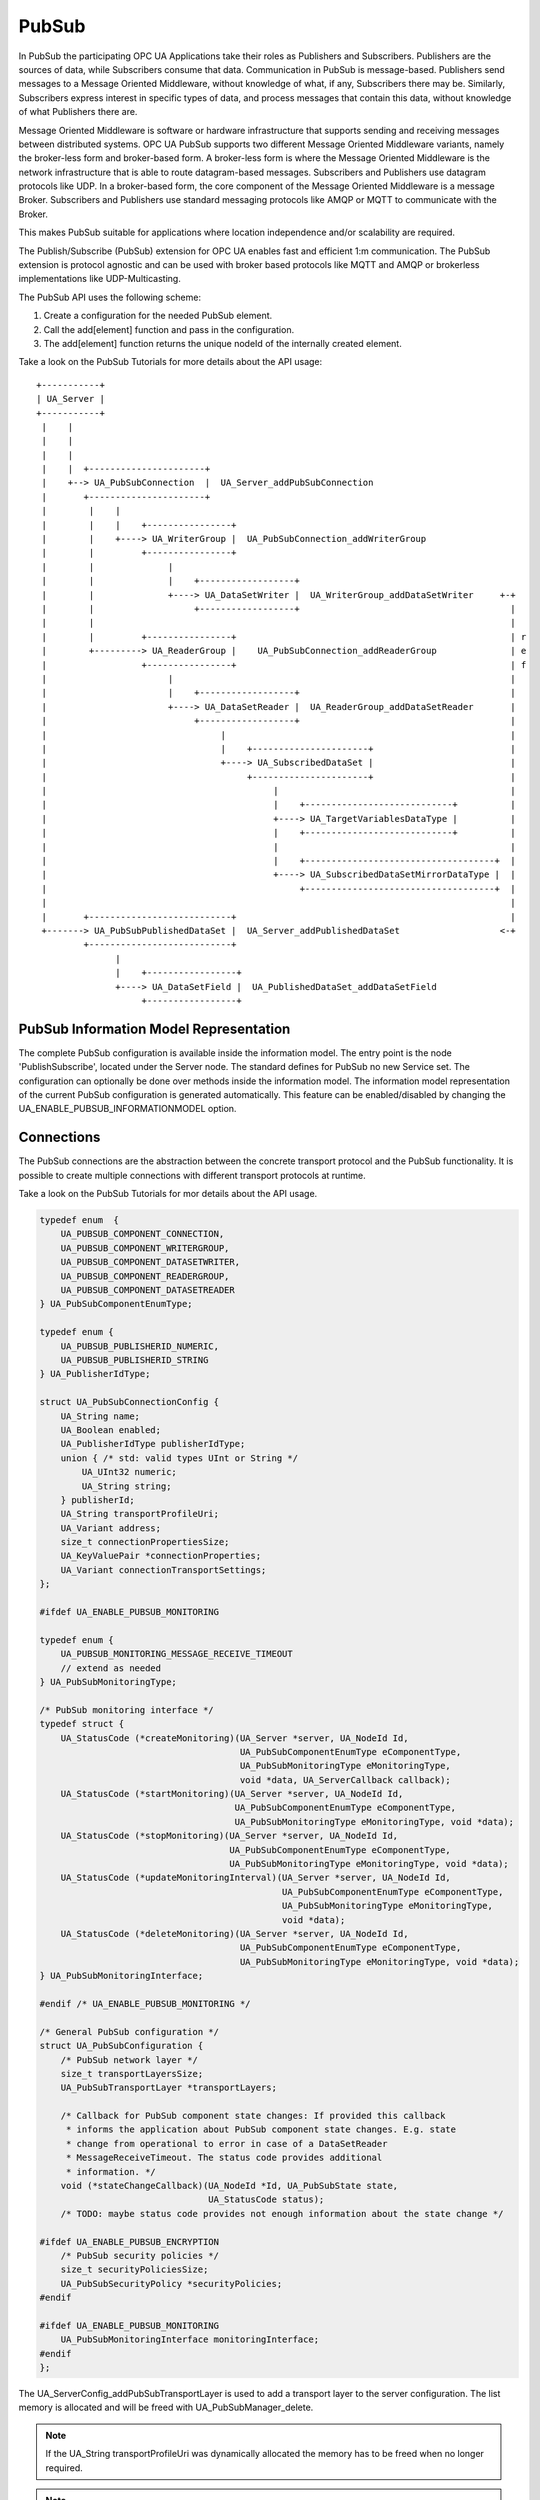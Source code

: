 .. _pubsub:

PubSub
======

In PubSub the participating OPC UA Applications take their roles as
Publishers and Subscribers. Publishers are the sources of data, while
Subscribers consume that data. Communication in PubSub is message-based.
Publishers send messages to a Message Oriented Middleware, without knowledge
of what, if any, Subscribers there may be. Similarly, Subscribers express
interest in specific types of data, and process messages that contain this
data, without knowledge of what Publishers there are.

Message Oriented Middleware is software or hardware infrastructure that
supports sending and receiving messages between distributed systems. OPC UA
PubSub supports two different Message Oriented Middleware variants, namely
the broker-less form and broker-based form. A broker-less form is where the
Message Oriented Middleware is the network infrastructure that is able to
route datagram-based messages. Subscribers and Publishers use datagram
protocols like UDP. In a broker-based form, the core component of the Message
Oriented Middleware is a message Broker. Subscribers and Publishers use
standard messaging protocols like AMQP or MQTT to communicate with the
Broker.

This makes PubSub suitable for applications where location independence
and/or scalability are required.

The Publish/Subscribe (PubSub) extension for OPC UA enables fast and
efficient 1:m communication. The PubSub extension is protocol agnostic and
can be used with broker based protocols like MQTT and AMQP or brokerless
implementations like UDP-Multicasting.

The PubSub API uses the following scheme:

1. Create a configuration for the needed PubSub element.

2. Call the add[element] function and pass in the configuration.

3. The add[element] function returns the unique nodeId of the internally created element.

Take a look on the PubSub Tutorials for more details about the API usage::

 +-----------+
 | UA_Server |
 +-----------+
  |    |
  |    |
  |    |
  |    |  +----------------------+
  |    +--> UA_PubSubConnection  |  UA_Server_addPubSubConnection
  |       +----------------------+
  |        |    |
  |        |    |    +----------------+
  |        |    +----> UA_WriterGroup |  UA_PubSubConnection_addWriterGroup
  |        |         +----------------+
  |        |              |
  |        |              |    +------------------+
  |        |              +----> UA_DataSetWriter |  UA_WriterGroup_addDataSetWriter     +-+
  |        |                   +------------------+                                        |
  |        |                                                                               |
  |        |         +----------------+                                                    | r
  |        +---------> UA_ReaderGroup |    UA_PubSubConnection_addReaderGroup              | e
  |                  +----------------+                                                    | f
  |                       |                                                                |
  |                       |    +------------------+                                        |
  |                       +----> UA_DataSetReader |  UA_ReaderGroup_addDataSetReader       |
  |                            +------------------+                                        |
  |                                 |                                                      |
  |                                 |    +----------------------+                          |
  |                                 +----> UA_SubscribedDataSet |                          |
  |                                      +----------------------+                          |
  |                                           |                                            |
  |                                           |    +----------------------------+          |
  |                                           +----> UA_TargetVariablesDataType |          |
  |                                           |    +----------------------------+          |
  |                                           |                                            |
  |                                           |    +------------------------------------+  |
  |                                           +----> UA_SubscribedDataSetMirrorDataType |  |
  |                                                +------------------------------------+  |
  |                                                                                        |
  |       +---------------------------+                                                    |
  +-------> UA_PubSubPublishedDataSet |  UA_Server_addPublishedDataSet                   <-+
          +---------------------------+
                |
                |    +-----------------+
                +----> UA_DataSetField |  UA_PublishedDataSet_addDataSetField
                     +-----------------+

PubSub Information Model Representation
---------------------------------------
.. _pubsub_informationmodel:

The complete PubSub configuration is available inside the information model.
The entry point is the node 'PublishSubscribe', located under the Server
node.
The standard defines for PubSub no new Service set. The configuration can
optionally be done over methods inside the information model.
The information model representation of the current PubSub configuration is
generated automatically. This feature can be enabled/disabled by changing the
UA_ENABLE_PUBSUB_INFORMATIONMODEL option.

Connections
-----------
The PubSub connections are the abstraction between the concrete transport protocol
and the PubSub functionality. It is possible to create multiple connections with
different transport protocols at runtime.

Take a look on the PubSub Tutorials for mor details about the API usage.

.. code-block:: c

   
   typedef enum  {
       UA_PUBSUB_COMPONENT_CONNECTION,
       UA_PUBSUB_COMPONENT_WRITERGROUP,
       UA_PUBSUB_COMPONENT_DATASETWRITER,
       UA_PUBSUB_COMPONENT_READERGROUP,
       UA_PUBSUB_COMPONENT_DATASETREADER
   } UA_PubSubComponentEnumType;
   
   typedef enum {
       UA_PUBSUB_PUBLISHERID_NUMERIC,
       UA_PUBSUB_PUBLISHERID_STRING
   } UA_PublisherIdType;
   
   struct UA_PubSubConnectionConfig {
       UA_String name;
       UA_Boolean enabled;
       UA_PublisherIdType publisherIdType;
       union { /* std: valid types UInt or String */
           UA_UInt32 numeric;
           UA_String string;
       } publisherId;
       UA_String transportProfileUri;
       UA_Variant address;
       size_t connectionPropertiesSize;
       UA_KeyValuePair *connectionProperties;
       UA_Variant connectionTransportSettings;
   };
   
   #ifdef UA_ENABLE_PUBSUB_MONITORING
   
   typedef enum {
       UA_PUBSUB_MONITORING_MESSAGE_RECEIVE_TIMEOUT
       // extend as needed
   } UA_PubSubMonitoringType;
   
   /* PubSub monitoring interface */
   typedef struct {
       UA_StatusCode (*createMonitoring)(UA_Server *server, UA_NodeId Id,
                                         UA_PubSubComponentEnumType eComponentType,
                                         UA_PubSubMonitoringType eMonitoringType,
                                         void *data, UA_ServerCallback callback);
       UA_StatusCode (*startMonitoring)(UA_Server *server, UA_NodeId Id,
                                        UA_PubSubComponentEnumType eComponentType,
                                        UA_PubSubMonitoringType eMonitoringType, void *data);
       UA_StatusCode (*stopMonitoring)(UA_Server *server, UA_NodeId Id,
                                       UA_PubSubComponentEnumType eComponentType,
                                       UA_PubSubMonitoringType eMonitoringType, void *data);
       UA_StatusCode (*updateMonitoringInterval)(UA_Server *server, UA_NodeId Id,
                                                 UA_PubSubComponentEnumType eComponentType,
                                                 UA_PubSubMonitoringType eMonitoringType,
                                                 void *data);
       UA_StatusCode (*deleteMonitoring)(UA_Server *server, UA_NodeId Id,
                                         UA_PubSubComponentEnumType eComponentType,
                                         UA_PubSubMonitoringType eMonitoringType, void *data);
   } UA_PubSubMonitoringInterface;
   
   #endif /* UA_ENABLE_PUBSUB_MONITORING */
   
   /* General PubSub configuration */
   struct UA_PubSubConfiguration {
       /* PubSub network layer */
       size_t transportLayersSize;
       UA_PubSubTransportLayer *transportLayers;
   
       /* Callback for PubSub component state changes: If provided this callback
        * informs the application about PubSub component state changes. E.g. state
        * change from operational to error in case of a DataSetReader
        * MessageReceiveTimeout. The status code provides additional
        * information. */
       void (*stateChangeCallback)(UA_NodeId *Id, UA_PubSubState state,
                                   UA_StatusCode status);
       /* TODO: maybe status code provides not enough information about the state change */
   
   #ifdef UA_ENABLE_PUBSUB_ENCRYPTION
       /* PubSub security policies */
       size_t securityPoliciesSize;
       UA_PubSubSecurityPolicy *securityPolicies;
   #endif
   
   #ifdef UA_ENABLE_PUBSUB_MONITORING
       UA_PubSubMonitoringInterface monitoringInterface;
   #endif
   };
   
   
The UA_ServerConfig_addPubSubTransportLayer is used to add a transport layer
to the server configuration. The list memory is allocated and will be freed
with UA_PubSubManager_delete.

.. note:: If the UA_String transportProfileUri was dynamically allocated
          the memory has to be freed when no longer required.

.. note:: This has to be done before the server is started with UA_Server_run.

.. code-block:: c

   
   UA_StatusCode
   UA_ServerConfig_addPubSubTransportLayer(UA_ServerConfig *config,
                                           UA_PubSubTransportLayer pubsubTransportLayer);
   
   UA_StatusCode
   UA_Server_addPubSubConnection(UA_Server *server,
                                 const UA_PubSubConnectionConfig *connectionConfig,
                                 UA_NodeId *connectionIdentifier);
   
   /* Returns a deep copy of the config */
   UA_StatusCode
   UA_Server_getPubSubConnectionConfig(UA_Server *server,
                                       const UA_NodeId connection,
                                       UA_PubSubConnectionConfig *config);
   
   /* Remove Connection, identified by the NodeId. Deletion of Connection
    * removes all contained WriterGroups and Writers. */
   UA_StatusCode
   UA_Server_removePubSubConnection(UA_Server *server, const UA_NodeId connection);
   
PublishedDataSets
-----------------
The PublishedDataSets (PDS) are containers for the published information. The
PDS contain the published variables and meta information. The metadata is
commonly autogenerated or given as constant argument as part of the template
functions. The template functions are standard defined and intended for
configuration tools. You should normally create an empty PDS and call the
functions to add new fields.

.. code-block:: c

   
   /* The UA_PUBSUB_DATASET_PUBLISHEDITEMS has currently no additional members and
    * thus no dedicated config structure. */
   
   typedef enum {
       UA_PUBSUB_DATASET_PUBLISHEDITEMS,
       UA_PUBSUB_DATASET_PUBLISHEDEVENTS,
       UA_PUBSUB_DATASET_PUBLISHEDITEMS_TEMPLATE,
       UA_PUBSUB_DATASET_PUBLISHEDEVENTS_TEMPLATE,
   } UA_PublishedDataSetType;
   
   typedef struct {
       UA_DataSetMetaDataType metaData;
       size_t variablesToAddSize;
       UA_PublishedVariableDataType *variablesToAdd;
   } UA_PublishedDataItemsTemplateConfig;
   
   typedef struct {
       UA_NodeId eventNotfier;
       UA_ContentFilter filter;
   } UA_PublishedEventConfig;
   
   typedef struct {
       UA_DataSetMetaDataType metaData;
       UA_NodeId eventNotfier;
       size_t selectedFieldsSize;
       UA_SimpleAttributeOperand *selectedFields;
       UA_ContentFilter filter;
   } UA_PublishedEventTemplateConfig;
   
   /* Configuration structure for PublishedDataSet */
   typedef struct {
       UA_String name;
       UA_PublishedDataSetType publishedDataSetType;
       union {
           /* The UA_PUBSUB_DATASET_PUBLISHEDITEMS has currently no additional members
            * and thus no dedicated config structure.*/
           UA_PublishedDataItemsTemplateConfig itemsTemplate;
           UA_PublishedEventConfig event;
           UA_PublishedEventTemplateConfig eventTemplate;
       } config;
   } UA_PublishedDataSetConfig;
   
   void
   UA_PublishedDataSetConfig_clear(UA_PublishedDataSetConfig *pdsConfig);
   
   typedef struct {
       UA_StatusCode addResult;
       size_t fieldAddResultsSize;
       UA_StatusCode *fieldAddResults;
       UA_ConfigurationVersionDataType configurationVersion;
   } UA_AddPublishedDataSetResult;
   
   UA_AddPublishedDataSetResult
   UA_Server_addPublishedDataSet(UA_Server *server,
                                 const UA_PublishedDataSetConfig *publishedDataSetConfig,
                                 UA_NodeId *pdsIdentifier);
   
   /* Returns a deep copy of the config */
   UA_StatusCode
   UA_Server_getPublishedDataSetConfig(UA_Server *server, const UA_NodeId pds,
                                       UA_PublishedDataSetConfig *config);
   
   /* Returns a deep copy of the DataSetMetaData for an specific PDS */
   UA_StatusCode
   UA_Server_getPublishedDataSetMetaData(UA_Server *server, const UA_NodeId pds,
                                         UA_DataSetMetaDataType *metaData);
   
   /* Remove PublishedDataSet, identified by the NodeId. Deletion of PDS removes
    * all contained and linked PDS Fields. Connected WriterGroups will be also
    * removed. */
   UA_StatusCode
   UA_Server_removePublishedDataSet(UA_Server *server, const UA_NodeId pds);
   
DataSetFields
-------------
The description of published variables is named DataSetField. Each
DataSetField contains the selection of one information model node. The
DataSetField has additional parameters for the publishing, sampling and error
handling process.

.. code-block:: c

   
   typedef struct{
       UA_ConfigurationVersionDataType configurationVersion;
       UA_String fieldNameAlias;
       UA_Boolean promotedField;
       UA_PublishedVariableDataType publishParameters;
   
       /* non std. field */
       struct {
           UA_Boolean rtFieldSourceEnabled;
           /* If the rtInformationModelNode is set, the nodeid in publishParameter must point
            * to a node with external data source backend defined
            * */
           UA_Boolean rtInformationModelNode;
           //TODO -> decide if suppress C++ warnings and use 'UA_DataValue * * const staticValueSource;'
           UA_DataValue ** staticValueSource;
       } rtValueSource;
   
   
   } UA_DataSetVariableConfig;
   
   typedef enum {
       UA_PUBSUB_DATASETFIELD_VARIABLE,
       UA_PUBSUB_DATASETFIELD_EVENT
   } UA_DataSetFieldType;
   
   typedef struct {
       UA_DataSetFieldType dataSetFieldType;
       union {
           /* events need other config later */
           UA_DataSetVariableConfig variable;
       } field;
   } UA_DataSetFieldConfig;
   
   void
   UA_DataSetFieldConfig_clear(UA_DataSetFieldConfig *dataSetFieldConfig);
   
   typedef struct {
       UA_StatusCode result;
       UA_ConfigurationVersionDataType configurationVersion;
   } UA_DataSetFieldResult;
   
   UA_DataSetFieldResult
   UA_Server_addDataSetField(UA_Server *server,
                             const UA_NodeId publishedDataSet,
                             const UA_DataSetFieldConfig *fieldConfig,
                             UA_NodeId *fieldIdentifier);
   
   /* Returns a deep copy of the config */
   UA_StatusCode
   UA_Server_getDataSetFieldConfig(UA_Server *server, const UA_NodeId dsf,
                                   UA_DataSetFieldConfig *config);
   
   UA_DataSetFieldResult
   UA_Server_removeDataSetField(UA_Server *server, const UA_NodeId dsf);
   
Custom Callback Implementation
------------------------------
The user can use his own callback implementation for publishing
and subscribing. The user must take care of the callback to call for
every publishing or subscibing interval

.. code-block:: c

   
   typedef struct {
       /* User's callback implementation. The user configured base time and timer policy
        * will be provided as an argument to this callback so that the user can
        * implement his callback (thread) considering base time and timer policies */
       UA_StatusCode (*addCustomCallback)(UA_Server *server, UA_NodeId identifier,
                                          UA_ServerCallback callback,
                                          void *data, UA_Double interval_ms,
                                          UA_DateTime *baseTime, UA_TimerPolicy timerPolicy,
                                          UA_UInt64 *callbackId);
   
       UA_StatusCode (*changeCustomCallback)(UA_Server *server, UA_NodeId identifier,
                                             UA_UInt64 callbackId, UA_Double interval_ms,
                                             UA_DateTime *baseTime, UA_TimerPolicy timerPolicy);
   
       void (*removeCustomCallback)(UA_Server *server, UA_NodeId identifier, UA_UInt64 callbackId);
   
   } UA_PubSub_CallbackLifecycle;
   
WriterGroup
-----------
All WriterGroups are created within a PubSubConnection and automatically
deleted if the connection is removed. The WriterGroup is primary used as
container for :ref:`dsw` and network message settings. The WriterGroup can be
imagined as producer of the network messages. The creation of network
messages is controlled by parameters like the publish interval, which is e.g.
contained in the WriterGroup.

.. code-block:: c

   
   typedef enum {
       UA_PUBSUB_ENCODING_BINARY,
       UA_PUBSUB_ENCODING_JSON,
       UA_PUBSUB_ENCODING_UADP
   } UA_PubSubEncodingType;
   
WriterGroup
-----------
The message publishing can be configured for realtime requirements. The RT-levels
go along with different requirements. The below listed levels can be configured:

UA_PUBSUB_RT_NONE -
---> Description: Default "none-RT" Mode
---> Requirements: -
---> Restrictions: -
UA_PUBSUB_RT_DIRECT_VALUE_ACCESS (Preview - not implemented)
---> Description: Normally, the latest value for each DataSetField is read out of the information model. Within this RT-mode, the
value source of each field configured as static pointer to an DataValue. The publish cycle won't use call the server read function.
---> Requirements: All fields must be configured with a 'staticValueSource'.
---> Restrictions: -
UA_PUBSUB_RT_FIXED_LENGTH (Preview - not implemented)
---> Description: All DataSetFields have a known, non-changing length. The server will pre-generate some
buffers and use only memcopy operations to generate requested PubSub packages.
---> Requirements: DataSetFields with variable size cannot be used within this mode.
---> Restrictions: The configuration must be frozen and changes are not allowed while the WriterGroup is 'Operational'.
UA_PUBSUB_RT_DETERMINISTIC (Preview - not implemented)
---> Description: -
---> Requirements: -
---> Restrictions: -

WARNING! For hard real time requirements the underlying system must be rt-capable.


.. code-block:: c

   typedef enum {
       UA_PUBSUB_RT_NONE = 0,
       UA_PUBSUB_RT_DIRECT_VALUE_ACCESS = 1,
       UA_PUBSUB_RT_FIXED_SIZE = 2,
       UA_PUBSUB_RT_DETERMINISTIC = 4,
   } UA_PubSubRTLevel;
   
   typedef struct {
       UA_String name;
       UA_Boolean enabled;
       UA_UInt16 writerGroupId;
       UA_Duration publishingInterval;
       UA_Double keepAliveTime;
       UA_Byte priority;
       UA_ExtensionObject transportSettings;
       UA_ExtensionObject messageSettings;
       size_t groupPropertiesSize;
       UA_KeyValuePair *groupProperties;
       UA_PubSubEncodingType encodingMimeType;
       /* PubSub Manager Callback */
       UA_PubSub_CallbackLifecycle pubsubManagerCallback;
       /* non std. config parameter. maximum count of embedded DataSetMessage in
        * one NetworkMessage */
       UA_UInt16 maxEncapsulatedDataSetMessageCount;
       /* non std. field */
       UA_PubSubRTLevel rtLevel;
   
       /* Message are encrypted if a SecurityPolicy is configured and the
        * securityMode set accordingly. The symmetric key is a runtime information
        * and has to be set via UA_Server_setWriterGroupEncryptionKey. */
       UA_MessageSecurityMode securityMode; /* via the UA_WriterGroupDataType */
   #ifdef UA_ENABLE_PUBSUB_ENCRYPTION
       UA_PubSubSecurityPolicy *securityPolicy;
   #endif
   } UA_WriterGroupConfig;
   
   void
   UA_WriterGroupConfig_clear(UA_WriterGroupConfig *writerGroupConfig);
   
   /* Add a new WriterGroup to an existing Connection */
   UA_StatusCode
   UA_Server_addWriterGroup(UA_Server *server, const UA_NodeId connection,
                            const UA_WriterGroupConfig *writerGroupConfig,
                            UA_NodeId *writerGroupIdentifier);
   
   /* Returns a deep copy of the config */
   UA_StatusCode
   UA_Server_getWriterGroupConfig(UA_Server *server, const UA_NodeId writerGroup,
                                  UA_WriterGroupConfig *config);
   
   UA_StatusCode
   UA_Server_updateWriterGroupConfig(UA_Server *server, UA_NodeId writerGroupIdentifier,
                                     const UA_WriterGroupConfig *config);
   
   /* Get state of WriterGroup */
   UA_StatusCode
   UA_Server_WriterGroup_getState(UA_Server *server, UA_NodeId writerGroupIdentifier,
                                  UA_PubSubState *state);
   
   UA_StatusCode
   UA_Server_removeWriterGroup(UA_Server *server, const UA_NodeId writerGroup);
   
   UA_StatusCode
   UA_Server_freezeWriterGroupConfiguration(UA_Server *server, const UA_NodeId writerGroup);
   
   UA_StatusCode
   UA_Server_unfreezeWriterGroupConfiguration(UA_Server *server, const UA_NodeId writerGroup);
   
   UA_StatusCode
   UA_Server_setWriterGroupOperational(UA_Server *server, const UA_NodeId writerGroup);
   
   UA_StatusCode
   UA_Server_setWriterGroupDisabled(UA_Server *server, const UA_NodeId writerGroup);
   
   #ifdef UA_ENABLE_PUBSUB_ENCRYPTION
   /* Set the group key for the message encryption */
   UA_StatusCode
   UA_Server_setWriterGroupEncryptionKeys(UA_Server *server, const UA_NodeId writerGroup,
                                          UA_UInt32 securityTokenId,
                                          const UA_ByteString signingKey,
                                          const UA_ByteString encryptingKey,
                                          const UA_ByteString keyNonce);
   #endif
   
.. _dsw:

DataSetWriter
-------------
The DataSetWriters are the glue between the WriterGroups and the
PublishedDataSets. The DataSetWriter contain configuration parameters and
flags which influence the creation of DataSet messages. These messages are
encapsulated inside the network message. The DataSetWriter must be linked
with an existing PublishedDataSet and be contained within a WriterGroup.

.. code-block:: c

   
   typedef struct {
       UA_String name;
       UA_UInt16 dataSetWriterId;
       UA_DataSetFieldContentMask dataSetFieldContentMask;
       UA_UInt32 keyFrameCount;
       UA_ExtensionObject messageSettings;
       UA_ExtensionObject transportSettings;
       UA_String dataSetName;
       size_t dataSetWriterPropertiesSize;
       UA_KeyValuePair *dataSetWriterProperties;
   } UA_DataSetWriterConfig;
   
   void
   UA_DataSetWriterConfig_clear(UA_DataSetWriterConfig *pdsConfig);
   
   /* Add a new DataSetWriter to an existing WriterGroup. The DataSetWriter must be
    * coupled with a PublishedDataSet on creation.
    *
    * Part 14, 7.1.5.2.1 defines: The link between the PublishedDataSet and
    * DataSetWriter shall be created when an instance of the DataSetWriterType is
    * created. */
   UA_StatusCode
   UA_Server_addDataSetWriter(UA_Server *server,
                              const UA_NodeId writerGroup, const UA_NodeId dataSet,
                              const UA_DataSetWriterConfig *dataSetWriterConfig,
                              UA_NodeId *writerIdentifier);
   
   /* Returns a deep copy of the config */
   UA_StatusCode
   UA_Server_getDataSetWriterConfig(UA_Server *server, const UA_NodeId dsw,
                                    UA_DataSetWriterConfig *config);
   
   /* Get state of DataSetWriter */
   UA_StatusCode
   UA_Server_DataSetWriter_getState(UA_Server *server, UA_NodeId dataSetWriterIdentifier,
                                  UA_PubSubState *state);
   
   UA_StatusCode
   UA_Server_removeDataSetWriter(UA_Server *server, const UA_NodeId dsw);
   
SubscribedDataSet
-----------------
SubscribedDataSet describes the processing of the received DataSet.
SubscribedDataSet defines which field in the DataSet is mapped to which
Variable in the OPC UA Application. SubscribedDataSet has two sub-types
called the TargetVariablesType and SubscribedDataSetMirrorType.
SubscribedDataSetMirrorType is currently not supported. SubscribedDataSet is
set to TargetVariablesType and then the list of target Variables are created
in the Subscriber AddressSpace. TargetVariables are a list of variables that
are to be added in the Subscriber AddressSpace. It defines a list of Variable
mappings between received DataSet fields and added Variables in the
Subscriber AddressSpace.

.. code-block:: c

   
   /* SubscribedDataSetDataType Definition */
   typedef enum {
       UA_PUBSUB_SDS_TARGET,
       UA_PUBSUB_SDS_MIRROR
   } UA_SubscribedDataSetEnumType;
   
   typedef struct {
       /* Standard-defined FieldTargetDataType */
       UA_FieldTargetDataType targetVariable;
   
       /* If realtime-handling is required, set this pointer non-NULL and it will be used
        * to memcpy the value instead of using the Write service.
        * If the beforeWrite method pointer is set, it will be called before a memcpy update
        * to the value. But param externalDataValue already contains the new value.
        * If the afterWrite method pointer is set, it will be called after a memcpy update
        * to the value. */
       UA_DataValue **externalDataValue;
       void *targetVariableContext; /* user-defined pointer */
       void (*beforeWrite)(UA_Server *server,
                           const UA_NodeId *readerIdentifier,
                           const UA_NodeId *readerGroupIdentifier,
                           const UA_NodeId *targetVariableIdentifier,
                           void *targetVariableContext,
                           UA_DataValue **externalDataValue);
       void (*afterWrite)(UA_Server *server,
                          const UA_NodeId *readerIdentifier,
                          const UA_NodeId *readerGroupIdentifier,
                          const UA_NodeId *targetVariableIdentifier,
                          void *targetVariableContext,
                          UA_DataValue **externalDataValue);
   } UA_FieldTargetVariable;
   
   typedef struct {
       size_t targetVariablesSize;
       UA_FieldTargetVariable *targetVariables;
   } UA_TargetVariables;
   
   /* Return Status Code after creating TargetVariables in Subscriber AddressSpace */
   UA_StatusCode
   UA_Server_DataSetReader_createTargetVariables(UA_Server *server,
                                                 UA_NodeId dataSetReaderIdentifier,
                                                 size_t targetVariablesSize,
                                                 const UA_FieldTargetVariable *targetVariables);
   
   /* To Do:Implementation of SubscribedDataSetMirrorType
    * UA_StatusCode
    * A_PubSubDataSetReader_createDataSetMirror(UA_Server *server, UA_NodeId dataSetReaderIdentifier,
    * UA_SubscribedDataSetMirrorDataType* mirror) */
   
DataSetReader
-------------
DataSetReader can receive NetworkMessages with the DataSetMessage
of interest sent by the Publisher. DataSetReaders represent
the configuration necessary to receive and process DataSetMessages
on the Subscriber side. DataSetReader must be linked with a
SubscribedDataSet and be contained within a ReaderGroup.

.. code-block:: c

   
   /* Parameters for PubSubSecurity */
   typedef struct {
       UA_Int32 securityMode;          /* placeholder datatype 'MessageSecurityMode' */
       UA_String securityGroupId;
       size_t keyServersSize;
       UA_Int32 *keyServers;
   } UA_PubSubSecurityParameters;
   
   typedef enum {
       UA_PUBSUB_RT_UNKNOWN = 0,
       UA_PUBSUB_RT_VARIANT = 1,
       UA_PUBSUB_RT_DATA_VALUE = 2,
       UA_PUBSUB_RT_RAW = 4,
   } UA_PubSubRtEncoding;
   
   /* Parameters for PubSub DataSetReader Configuration */
   typedef struct {
       UA_String name;
       UA_Variant publisherId;
       UA_UInt16 writerGroupId;
       UA_UInt16 dataSetWriterId;
       UA_DataSetMetaDataType dataSetMetaData;
       UA_DataSetFieldContentMask dataSetFieldContentMask;
       UA_Double messageReceiveTimeout;
       UA_PubSubSecurityParameters securityParameters;
       UA_ExtensionObject messageSettings;
       UA_ExtensionObject transportSettings;
       UA_SubscribedDataSetEnumType subscribedDataSetType;
       /* TODO UA_SubscribedDataSetMirrorDataType subscribedDataSetMirror */
       union {
           UA_TargetVariables subscribedDataSetTarget;
           // UA_SubscribedDataSetMirrorDataType subscribedDataSetMirror;
       } subscribedDataSet;
       /* non std. fields */
       UA_PubSubRtEncoding expectedEncoding;
   } UA_DataSetReaderConfig;
   
   /* Update configuration to the dataSetReader */
   UA_StatusCode
   UA_Server_DataSetReader_updateConfig(UA_Server *server, UA_NodeId dataSetReaderIdentifier,
                                        UA_NodeId readerGroupIdentifier,
                                        const UA_DataSetReaderConfig *config);
   
   /* Get configuration of the dataSetReader */
   UA_StatusCode
   UA_Server_DataSetReader_getConfig(UA_Server *server, UA_NodeId dataSetReaderIdentifier,
                                     UA_DataSetReaderConfig *config);
   
   /* Get state of DataSetReader */
   UA_StatusCode
   UA_Server_DataSetReader_getState(UA_Server *server, UA_NodeId dataSetReaderIdentifier,
                                    UA_PubSubState *state);
   
ReaderGroup
-----------

ReaderGroup is used to group a list of DataSetReaders. All ReaderGroups are
created within a PubSubConnection and automatically deleted if the connection
is removed. All network message related filters are only available in the
DataSetReader.

The RT-levels go along with different requirements. The below listed levels
can be configured for a ReaderGroup.

- UA_PUBSUB_RT_NONE: RT applied to this level
- PUBSUB_CONFIG_FASTPATH_FIXED_OFFSETS: Extends PubSub RT functionality and
  implements fast path message decoding in the Subscriber. Uses a buffered
  network message and only decodes the necessary offsets stored in an offset
  buffer.

.. code-block:: c

   
   /* ReaderGroup configuration */
   typedef struct {
       UA_String name;
       UA_PubSubSecurityParameters securityParameters;
       /* PubSub Manager Callback */
       UA_PubSub_CallbackLifecycle pubsubManagerCallback;
       /* non std. field */
       UA_Duration subscribingInterval; // Callback interval for subscriber: set the least publishingInterval value of all DSRs in this RG
       UA_Boolean enableBlockingSocket; // To enable or disable blocking socket option
       UA_UInt32 timeout; // Timeout for receive to wait for the packets
       UA_PubSubRTLevel rtLevel;
       size_t groupPropertiesSize;
       UA_KeyValuePair *groupProperties;
   
       /* Messages are decrypted if a SecurityPolicy is configured and the
        * securityMode set accordingly. The symmetric key is a runtime information
        * and has to be set via UA_Server_setReaderGroupEncryptionKey. */
       UA_MessageSecurityMode securityMode;
   #ifdef UA_ENABLE_PUBSUB_ENCRYPTION
       UA_PubSubSecurityPolicy *securityPolicy;
   #endif
   } UA_ReaderGroupConfig;
   
   void
   UA_ReaderGroupConfig_clear(UA_ReaderGroupConfig *readerGroupConfig);
   
   /* Add DataSetReader to the ReaderGroup */
   UA_StatusCode
   UA_Server_addDataSetReader(UA_Server *server, UA_NodeId readerGroupIdentifier,
                              const UA_DataSetReaderConfig *dataSetReaderConfig,
                              UA_NodeId *readerIdentifier);
   
   /* Remove DataSetReader from ReaderGroup */
   UA_StatusCode
   UA_Server_removeDataSetReader(UA_Server *server, UA_NodeId readerIdentifier);
   
   /* To Do: Update Configuration of ReaderGroup
    * UA_StatusCode
    * UA_Server_ReaderGroup_updateConfig(UA_Server *server, UA_NodeId readerGroupIdentifier,
    *                                    const UA_ReaderGroupConfig *config);
    */
   
   /* Get configuraiton of ReaderGroup */
   UA_StatusCode
   UA_Server_ReaderGroup_getConfig(UA_Server *server, UA_NodeId readerGroupIdentifier,
                                   UA_ReaderGroupConfig *config);
   
   /* Get state of ReaderGroup */
   UA_StatusCode
   UA_Server_ReaderGroup_getState(UA_Server *server, UA_NodeId readerGroupIdentifier,
                                  UA_PubSubState *state);
   
   /* Add ReaderGroup to the created connection */
   UA_StatusCode
   UA_Server_addReaderGroup(UA_Server *server, UA_NodeId connectionIdentifier,
                            const UA_ReaderGroupConfig *readerGroupConfig,
                            UA_NodeId *readerGroupIdentifier);
   
   /* Remove ReaderGroup from connection */
   UA_StatusCode
   UA_Server_removeReaderGroup(UA_Server *server, UA_NodeId groupIdentifier);
   
   UA_StatusCode
   UA_Server_freezeReaderGroupConfiguration(UA_Server *server, const UA_NodeId readerGroupId);
   
   UA_StatusCode
   UA_Server_unfreezeReaderGroupConfiguration(UA_Server *server, const UA_NodeId readerGroupId);
   
   UA_StatusCode
   UA_Server_setReaderGroupOperational(UA_Server *server, const UA_NodeId readerGroupId);
   
   UA_StatusCode
   UA_Server_setReaderGroupDisabled(UA_Server *server, const UA_NodeId readerGroupId);
   
   #ifdef UA_ENABLE_PUBSUB_ENCRYPTION
   /* Set the group key for the message encryption */
   UA_StatusCode
   UA_Server_setReaderGroupEncryptionKeys(UA_Server *server, UA_NodeId readerGroup,
                                          UA_UInt32 securityTokenId,
                                          UA_ByteString signingKey,
                                          UA_ByteString encryptingKey,
                                          UA_ByteString keyNonce);
   #endif
   
   
   #endif /* UA_ENABLE_PUBSUB */

